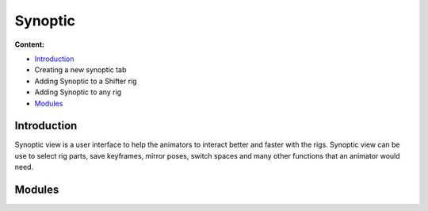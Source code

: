 ##########
Synoptic
##########

**Content:**

* `Introduction`_
* Creating a new synoptic tab
* Adding Synoptic to a Shifter rig
* Adding Synoptic to any rig
* `Modules`_

Introduction
------------

Synoptic view is a user interface to help the animators to interact better and faster with the rigs. Synoptic view can be use to select rig parts, save keyframes, mirror  poses, switch spaces and many other functions that an animator would need.



Modules
-------

.. autosummary::
   :toctree: generated

   mgear.synoptic
   mgear.synoptic.utils
   mgear.synoptic.widgets
